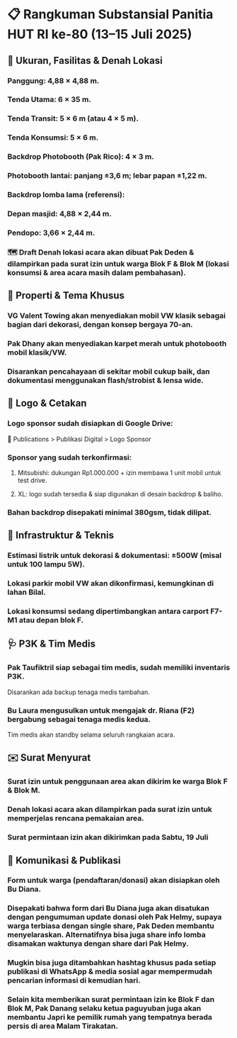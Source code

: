 * 📋 Rangkuman Substansial Panitia HUT RI ke-80 (13–15 Juli 2025)
** 🎪 Ukuran, Fasilitas & Denah Lokasi
*** Panggung: 4,88 × 4,88 m.
*** Tenda Utama: 6 × 35 m.
*** Tenda Transit: 5 × 6 m (atau 4 × 5 m).
*** Tenda Konsumsi: 5 × 6 m.
*** Backdrop Photobooth (Pak Rico): 4 × 3 m.
*** Photobooth lantai: panjang ±3,6 m; lebar papan ±1,22 m.
*** Backdrop lomba lama (referensi):
*** Depan masjid: 4,88 × 2,44 m.
*** Pendopo: 3,66 × 2,44 m.
*** 🗺️ Draft Denah lokasi acara akan dibuat Pak Deden & dilampirkan pada surat izin untuk warga Blok F & Blok M (lokasi konsumsi & area acara masih dalam pembahasan).

** 🚗 Properti & Tema Khusus
*** VG Valent Towing akan menyediakan mobil VW klasik sebagai bagian dari dekorasi, dengan konsep bergaya 70-an.
*** Pak Dhany akan menyediakan karpet merah untuk photobooth mobil klasik/VW.
*** Disarankan pencahayaan di sekitar mobil cukup baik, dan dokumentasi menggunakan flash/strobist & lensa wide.

** 🎨 Logo & Cetakan
*** Logo sponsor sudah disiapkan di Google Drive:
📂 Publications > Publikasi Digital > Logo Sponsor
*** Sponsor yang sudah terkonfirmasi:
**** Mitsubishi: dukungan Rp1.000.000 + izin membawa 1 unit mobil untuk test drive.
**** XL: logo sudah tersedia & siap digunakan di desain backdrop & baliho.
*** Bahan backdrop disepakati minimal 380gsm, tidak dilipat.

** 🔌 Infrastruktur & Teknis
*** Estimasi listrik untuk dekorasi & dokumentasi: ±500W (misal untuk 100 lampu 5W).
*** Lokasi parkir mobil VW akan dikonfirmasi, kemungkinan di lahan Bilal.
*** Lokasi konsumsi sedang dipertimbangkan antara carport F7-M1 atau depan blok F.

** 🩺 P3K & Tim Medis
*** Pak Taufiktril siap sebagai tim medis, sudah memiliki inventaris P3K.
Disarankan ada backup tenaga medis tambahan.
*** Bu Laura mengusulkan untuk mengajak dr. Riana (F2) bergabung sebagai tenaga medis kedua.
Tim medis akan standby selama seluruh rangkaian acara.

** ✉️ Surat Menyurat
*** Surat izin untuk penggunaan area akan dikirim ke warga Blok F & Blok M.
*** Denah lokasi acara akan dilampirkan pada surat izin untuk memperjelas rencana pemakaian area.
*** Surat permintaan izin akan dikirimkan pada Sabtu, 19 Juli

** 📣 Komunikasi & Publikasi
*** Form untuk warga (pendaftaran/donasi) akan disiapkan oleh Bu Diana.
*** Disepakati bahwa form dari Bu Diana juga akan disatukan dengan pengumuman update donasi oleh Pak Helmy, supaya warga terbiasa dengan single share, Pak Deden membantu menyelaraskan. Alternatifnya bisa juga share info lomba disamakan waktunya dengan share dari Pak Helmy.
*** Mugkin bisa juga ditambahkan hashtag khusus pada setiap publikasi di WhatsApp & media sosial agar mempermudah pencarian informasi di kemudian hari.
*** Selain kita memberikan surat permintaan izin ke Blok F dan Blok M, Pak Danang selaku ketua paguyuban juga akan membantu Japri ke pemilik rumah yang tempatnya berada persis di area Malam Tirakatan.

